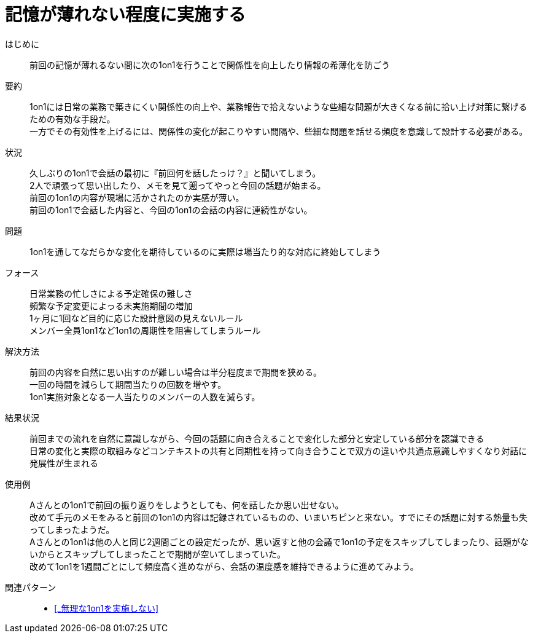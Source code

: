 = 記憶が薄れない程度に実施する

はじめに::
前回の記憶が薄れるない間に次の1on1を行うことで関係性を向上したり情報の希薄化を防ごう

要約::
1on1には日常の業務で築きにくい関係性の向上や、業務報告で拾えないような些細な問題が大きくなる前に拾い上げ対策に繋げるための有効な手段だ。 +
一方でその有効性を上げるには、関係性の変化が起こりやすい間隔や、些細な問題を話せる頻度を意識して設計する必要がある。

状況::
久しぶりの1on1で会話の最初に『前回何を話したっけ？』と聞いてしまう。 +
2人で頑張って思い出したり、メモを見て遡ってやっと今回の話題が始まる。 +
前回の1on1の内容が現場に活かされたのか実感が薄い。 +
前回の1on1で会話した内容と、今回の1on1の会話の内容に連続性がない。

問題::
1on1を通してなだらかな変化を期待しているのに実際は場当たり的な対応に終始してしまう

フォース::
日常業務の忙しさによる予定確保の難しさ +
頻繁な予定変更によっる未実施期間の増加 +
1ヶ月に1回など目的に応じた設計意図の見えないルール +
メンバー全員1on1など1on1の周期性を阻害してしまうルール

解決方法::
前回の内容を自然に思い出すのが難しい場合は半分程度まで期間を狭める。 +
一回の時間を減らして期間当たりの回数を増やす。 +
1on1実施対象となる一人当たりのメンバーの人数を減らす。

結果状況::
前回までの流れを自然に意識しながら、今回の話題に向き合えることで変化した部分と安定している部分を認識できる +
日常の変化と実際の取組みなどコンテキストの共有と同期性を持って向き合うことで双方の違いや共通点意識しやすくなり対話に発展性が生まれる

使用例::
Aさんとの1on1で前回の振り返りをしようとしても、何を話したか思い出せない。 +
改めて手元のメモをみると前回の1on1の内容は記録されているものの、いまいちピンと来ない。すでにその話題に対する熱量も失ってしまったようだ。 +
Aさんとの1on1は他の人と同じ2週間ごとの設定だったが、思い返すと他の会議で1on1の予定をスキップしてしまったり、話題がないからとスキップしてしまったことで期間が空いてしまっていた。 +
改めて1on1を1週間ごとにして頻度高く進めながら、会話の温度感を維持できるように進めてみよう。

関連パターン::
* <<_無理な1on1を実施しない>>



